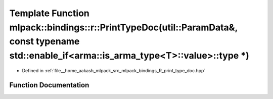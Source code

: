 .. _exhale_function_namespacemlpack_1_1bindings_1_1r_1a7dcf29f4e381305eab03c18b70127825:

Template Function mlpack::bindings::r::PrintTypeDoc(util::ParamData&, const typename std::enable_if<arma::is_arma_type<T>::value>::type \*)
===========================================================================================================================================

- Defined in :ref:`file__home_aakash_mlpack_src_mlpack_bindings_R_print_type_doc.hpp`


Function Documentation
----------------------


.. doxygenfunction:: mlpack::bindings::r::PrintTypeDoc(util::ParamData&, const typename std::enable_if<arma::is_arma_type<T>::value>::type *)
